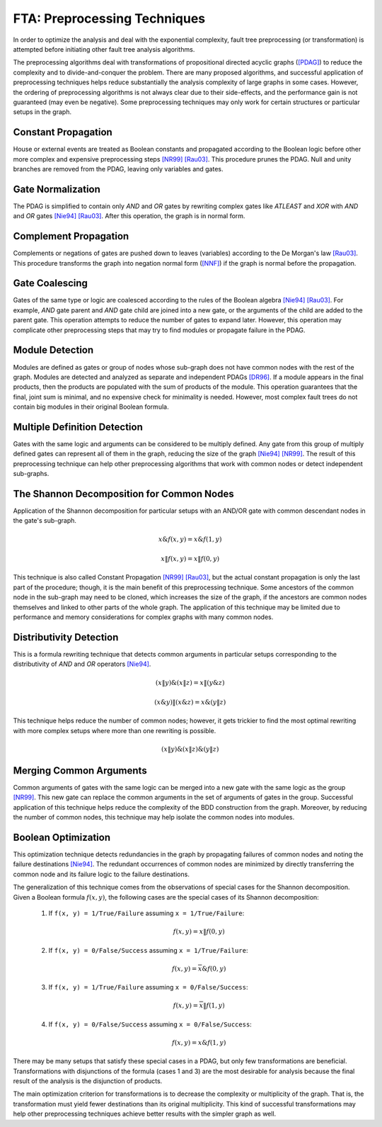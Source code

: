 .. _preprocessing:

#############################
FTA: Preprocessing Techniques
#############################

In order to optimize the analysis
and deal with the exponential complexity,
fault tree preprocessing (or transformation) is attempted
before initiating other fault tree analysis algorithms.

The preprocessing algorithms deal with
transformations of propositional directed acyclic graphs (`[PDAG] <references.rst#web-resources>`__)
to reduce the complexity and to divide-and-conquer the problem.
There are many proposed algorithms,
and successful application of preprocessing techniques helps reduce substantially
the analysis complexity of large graphs in some cases.
However, the ordering of preprocessing algorithms is not always clear
due to their side-effects,
and the performance gain is not guaranteed (may even be negative).
Some preprocessing techniques may only work
for certain structures or particular setups in the graph.


Constant Propagation
====================

House or external events are treated as Boolean constants
and propagated according to the Boolean logic
before other more complex and expensive preprocessing steps `[NR99] <references.rst#papers>`__ `[Rau03] <references.rst#papers>`__.
This procedure prunes the PDAG.
Null and unity branches are removed from the PDAG,
leaving only variables and gates.


Gate Normalization
==================

The PDAG is simplified to contain only *AND* and *OR* gates
by rewriting complex gates like *ATLEAST* and *XOR* with *AND* and *OR* gates
`[Nie94] <references.rst#papers>`__ `[Rau03] <references.rst#papers>`__.
After this operation,
the graph is in normal form.


Complement Propagation
======================

Complements or negations of gates are pushed down to leaves (variables)
according to the De Morgan's law `[Rau03] <references.rst#papers>`__.
This procedure transforms the graph into negation normal form (`[NNF] <references.rst#web-resources>`__)
if the graph is normal before the propagation.


Gate Coalescing
===============

Gates of the same type or logic are coalesced
according to the rules of the Boolean algebra `[Nie94] <references.rst#papers>`__ `[Rau03] <references.rst#papers>`__.
For example,
*AND* gate parent and *AND* gate child are joined into a new gate,
or the arguments of the child are added to the parent gate.
This operation attempts to reduce the number of gates to expand later.
However, this operation may complicate other preprocessing steps
that may try to find modules or propagate failure in the PDAG.


Module Detection
================

Modules are defined as gates or group of nodes
whose sub-graph does not have common nodes with the rest of the graph.
Modules are detected and analyzed
as separate and independent PDAGs `[DR96] <references.rst#papers>`__.
If a module appears in the final products,
then the products are populated with the sum of products of the module.
This operation guarantees
that the final, joint sum is minimal,
and no expensive check for minimality is needed.
However, most complex fault trees do not contain big modules in their original Boolean formula.


Multiple Definition Detection
=============================

Gates with the same logic and arguments
can be considered to be multiply defined.
Any gate from this group of multiply defined gates
can represent all of them in the graph,
reducing the size of the graph `[Nie94] <references.rst#papers>`__ `[NR99] <references.rst#papers>`__.
The result of this preprocessing technique
can help other preprocessing algorithms
that work with common nodes or
detect independent sub-graphs.


The Shannon Decomposition for Common Nodes
==========================================

Application of the Shannon decomposition for particular setups
with an AND/OR gate with common descendant nodes in the gate's sub-graph.

    .. math::

        x \& f(x, y) = x \& f(1, y)

        x \| f(x, y) = x \| f(0, y)

This technique is also called Constant Propagation `[NR99] <references.rst#papers>`__ `[Rau03] <references.rst#papers>`__,
but the actual constant propagation is only the last part of the procedure;
though, it is the main benefit of this preprocessing technique.
Some ancestors of the common node in the sub-graph
may need to be cloned,
which increases the size of the graph,
if the ancestors are common nodes themselves
and linked to other parts of the whole graph.
The application of this technique may be limited
due to performance and memory considerations
for complex graphs with many common nodes.


Distributivity Detection
========================

This is a formula rewriting technique
that detects common arguments in particular setups
corresponding to the distributivity of *AND* and *OR* operators `[Nie94] <references.rst#papers>`__.

    .. math::

        (x \| y) \& (x \| z) = x \| (y \& z)

        (x \& y) \| (x \& z) = x \& (y \| z)

This technique helps reduce the number of common nodes;
however, it gets trickier to find the most optimal rewriting
with more complex setups
where more than one rewriting is possible.

    .. math::

        (x \| y) \& (x \| z) \& (y \| z)


Merging Common Arguments
========================

Common arguments of gates with the same logic
can be merged into a new gate with the same logic as the group `[NR99] <references.rst#papers>`__.
This new gate can replace the common arguments
in the set of arguments of gates in the group.
Successful application of this technique
helps reduce the complexity
of the BDD construction from the graph.
Moreover,
by reducing the number of common nodes,
this technique may help isolate the common nodes into modules.


Boolean Optimization
====================

This optimization technique
detects redundancies in the graph
by propagating failures of common nodes
and noting the failure destinations `[Nie94] <references.rst#papers>`__.
The redundant occurrences of common nodes are minimized
by directly transferring the common node
and its failure logic to the failure destinations.

The generalization of this technique
comes from the observations
of special cases for the Shannon decomposition.
Given a Boolean formula :math:`f(x, y)`,
the following cases are the special cases of its Shannon decomposition:

    1. If ``f(x, y) = 1/True/Failure`` assuming ``x = 1/True/Failure``:

        .. math::

            f(x, y) = x \| f(0, y)

    2. If ``f(x, y) = 0/False/Success`` assuming ``x = 1/True/Failure``:

        .. math::

            f(x, y) = \overline{x} \& f(0, y)

    3. If ``f(x, y) = 1/True/Failure`` assuming ``x = 0/False/Success``:

        .. math::

            f(x, y) = \overline{x} \| f(1, y)

    4. If ``f(x, y) = 0/False/Success`` assuming ``x = 0/False/Success``:

        .. math::

            f(x, y) = x \& f(1, y)

There may be many setups
that satisfy these special cases in a PDAG,
but only few transformations are beneficial.
Transformations with disjunctions of the formula (cases 1 and 3)
are the most desirable for analysis
because the final result of the analysis is the disjunction of products.

The main optimization criterion for transformations
is to decrease the complexity or multiplicity of the graph.
That is, the transformation must yield
fewer destinations than its original multiplicity.
This kind of successful transformations
may help other preprocessing techniques
achieve better results with the simpler graph as well.
